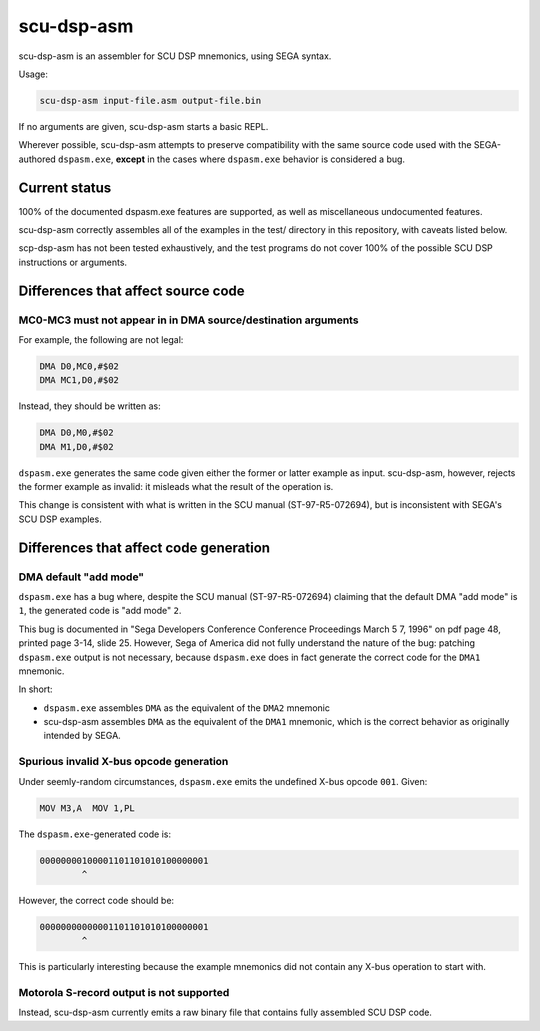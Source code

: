 ###########
scu-dsp-asm
###########

scu-dsp-asm is an assembler for SCU DSP mnemonics, using SEGA syntax.

Usage:

.. code::
   
   scu-dsp-asm input-file.asm output-file.bin

If no arguments are given, scu-dsp-asm starts a basic REPL.

Wherever possible, scu-dsp-asm attempts to preserve compatibility with
the same source code used with the SEGA-authored ``dspasm.exe``,
**except** in the cases where ``dspasm.exe`` behavior is considered a
bug.

Current status
==============

100% of the documented dspasm.exe features are supported, as well as
miscellaneous undocumented features.

scu-dsp-asm correctly assembles all of the examples in the test/
directory in this repository, with caveats listed below.

scp-dsp-asm has not been tested exhaustively, and the test programs do
not cover 100% of the possible SCU DSP instructions or arguments.

Differences that affect source code
===================================

MC0-MC3 must not appear in in DMA source/destination arguments
--------------------------------------------------------------

For example, the following are not legal:

.. code::
   
   DMA D0,MC0,#$02
   DMA MC1,D0,#$02

Instead, they should be written as:

.. code::
   
   DMA D0,M0,#$02
   DMA M1,D0,#$02
   
``dspasm.exe`` generates the same code given either the former or
latter example as input. scu-dsp-asm, however, rejects the former
example as invalid: it misleads what the result of the operation is.

This change is consistent with what is written in the SCU manual
(ST-97-R5-072694), but is inconsistent with SEGA's SCU DSP examples.

Differences that affect code generation
=======================================

DMA default "add mode"
----------------------

``dspasm.exe`` has a bug where, despite the SCU manual
(ST-97-R5-072694) claiming that the default DMA "add mode" is ``1``,
the generated code is "add mode" ``2``.

This bug is documented in "Sega Developers Conference Conference
Proceedings March 5 7, 1996" on pdf page 48, printed page 3-14,
slide 25. However, Sega of America did not fully understand the nature
of the bug: patching ``dspasm.exe`` output is not necessary, because
``dspasm.exe`` does in fact generate the correct code for the ``DMA1``
mnemonic.

In short:

- ``dspasm.exe`` assembles ``DMA`` as the equivalent of the ``DMA2``
  mnemonic

- scu-dsp-asm assembles ``DMA`` as the equivalent of the ``DMA1``
  mnemonic, which is the correct behavior as originally intended by
  SEGA.

Spurious invalid X-bus opcode generation
----------------------------------------

Under seemly-random circumstances, ``dspasm.exe`` emits the undefined
X-bus opcode ``001``. Given:

.. code::
   
   MOV M3,A  MOV 1,PL

The ``dspasm.exe``-generated code is:

.. code::
   
   00000000100001101101010100000001
           ^ 
However, the correct code should be:

.. code::
   
   00000000000001101101010100000001
           ^

This is particularly interesting because the example mnemonics did not
contain any X-bus operation to start with.
	   
Motorola S-record output is not supported
-----------------------------------------

Instead, scu-dsp-asm currently emits a raw binary file that contains
fully assembled SCU DSP code.
